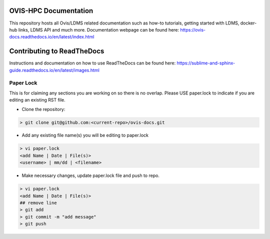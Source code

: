 OVIS-HPC Documentation
########################

This repository hosts all Ovis/LDMS related documentation such as how-to tutorials, getting started with LDMS, docker-hub links, LDMS API and much more. Documentation webpage can be found here: https://ovis-docs.readthedocs.io/en/latest/index.html

Contributing to ReadTheDocs
############################
Instructions and documentation on how to use ReadTheDocs can be found here:
https://sublime-and-sphinx-guide.readthedocs.io/en/latest/images.html

Paper Lock
************
This is for claiming any sections you are working on so there is no overlap.
Please USE paper.lock to indicate if you are editing an existing RST file.

* Clone the repository:

.. code-block:: RST

  > git clone git@github.com:<current-repo>/ovis-docs.git

* Add any existing file name(s) you will be editing to paper.lock
.. code-block:: RST

  > vi paper.lock
  <add Name | Date | File(s)>
  <username> | mm/dd | <filename>

* Make necessary changes, update paper.lock file and push to repo.
.. code-block:: RST

  > vi paper.lock
  <add Name | Date | File(s)>
  ## remove line
  > git add
  > git commit -m "add message"
  > git push
  
  


